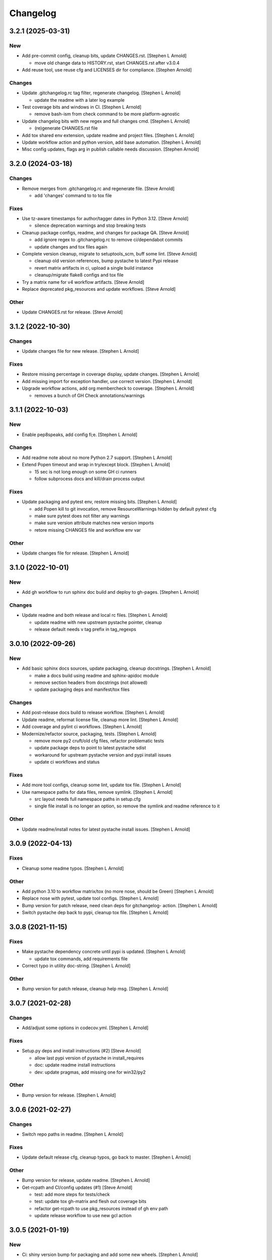 Changelog
=========


3.2.1 (2025-03-31)
------------------

New
~~~
- Add pre-commit config, cleanup bits, update CHANGES.rst. [Stephen L
  Arnold]

  * move old change data to HISTORY.rst, start CHANGES.rst after v3.0.4
- Add reuse tool, use reuse cfg and LICENSES dir for compliance.
  [Stephen Arnold]

Changes
~~~~~~~
- Update .gitchangelog.rc tag filter, regenerate changelog. [Stephen L
  Arnold]

  * update the readme with a later log example
- Test coverage bits and windows in CI. [Stephen L Arnold]

  * remove bash-ism from check command to be more platform-agnostic
- Update changelog bits with new regex and full changes cmd. [Stephen L
  Arnold]

  * (re)generate CHANGES.rst file
- Add tox shared env extension, update readme and project files.
  [Stephen L Arnold]
- Update workflow action and python version, add base automation.
  [Stephen L Arnold]
- Misc config updates, flags arg in publish callable needs discussion.
  [Stephen Arnold]


3.2.0 (2024-03-18)
------------------

Changes
~~~~~~~
- Remove merges from .gitchangelog.rc and regenerate file. [Steve
  Arnold]

  * add 'changes' command to to tox file

Fixes
~~~~~
- Use tz-aware timestamps for author/tagger dates iin Python 3.12.
  [Steve Arnold]

  * silence deprecation warnings and stop breaking tests
- Cleanup package configs, readme, and changes for package QA. [Steve
  Arnold]

  * add ignore regex to .gitchangelog.rc to remove ci/dependabot commits
  * update changes and tox files again
- Complete version cleanup, migrate to setuptools_scm, buff some lint.
  [Steve Arnold]

  * cleanup old version references, bump pystache to latest Pypi release
  * revert matrix artifacts in ci, upload a single build instance
  * cleanup/migrate flake8 configs and tox file
- Try a matrix name for v4 workflow artifacts. [Steve Arnold]
- Replace deprecated pkg_resources and update workflows. [Steve Arnold]

Other
~~~~~
- Update CHANGES.rst for release. [Steve Arnold]


3.1.2 (2022-10-30)
------------------

Changes
~~~~~~~
- Update changes file for new release. [Stephen L Arnold]

Fixes
~~~~~
- Restore missing percentage in coverage display, update changes.
  [Stephen L Arnold]
- Add missing import for exception handler, use correct version.
  [Stephen L Arnold]
- Upgrade workflow actions, add org membercheck to coverage. [Stephen L
  Arnold]

  * removes a bunch of GH Check annotations/warnings


3.1.1 (2022-10-03)
------------------

New
~~~
- Enable pep8speaks, add config fi;e. [Stephen L Arnold]

Changes
~~~~~~~
- Add readme note about no more Python 2.7 support. [Stephen L Arnold]
- Extend Popen timeout and wrap in try/except block. [Stephen L Arnold]

  * 15 sec is not long enough on some GH ci runners
  * follow subprocess docs and kill/drain process output

Fixes
~~~~~
- Update packaging and pytest env, restore missing bits. [Stephen L
  Arnold]

  * add Popen kill to git invocation, remove ResourceWarnings hidden
    by default pytest cfg
  * make sure pytest does not filter any warnings
  * make sure version attribute matches new version imports
  * retore missing CHANGES file and workflow env var

Other
~~~~~
- Update changes file for release. [Stephen L Arnold]


3.1.0 (2022-10-01)
------------------

New
~~~
- Add gh workflow to run sphinx doc build and deploy to gh-pages.
  [Stephen L Arnold]

Changes
~~~~~~~
- Update readme and both release and local rc files. [Stephen L Arnold]

  * update readme with new upstream pystache pointer, cleanup
  * release default needs v tag prefix in tag_regexps


3.0.10 (2022-09-26)
-------------------

New
~~~
- Add basic sphinx docs sources, update packaging, cleanup docstrings.
  [Stephen L Arnold]

  * make a docs build using readme and sphinx-apidoc module
  * remove section headers from docstrings (not allowed)
  * update packaging deps and manifest/tox files

Changes
~~~~~~~
- Add post-release docs build to release workflow. [Stephen L Arnold]
- Update readme, reformat license file, cleanup more lint. [Stephen L
  Arnold]
- Add coverage and pylint ci workflows. [Stephen L Arnold]
- Modernize/refactor source, packaging, tests. [Stephen L Arnold]

  * remove more py2 cruft/old cfg files, refactor problematic tests
  * update package deps to point to latest pystache sdist
  * workaround for upstream pystache version and pypi install issues
  * update ci workflows and status

Fixes
~~~~~
- Add more tool configs, cleanup some lint, update tox file. [Stephen L
  Arnold]
- Use namespace paths for data files, remove symlink. [Stephen L Arnold]

  * src layout needs full namespace paths in setup.cfg
  * single file install is no longer an option, so remove the symlink
    and readme reference to it

Other
~~~~~
- Update readme/install notes for latest pystache install issues.
  [Stephen L Arnold]


3.0.9 (2022-04-13)
------------------

Fixes
~~~~~
- Cleanup some readme typos. [Stephen L Arnold]

Other
~~~~~
- Add python 3.10 to workflow matrix/tox (no more nose, should be Green)
  [Stephen L Arnold]
- Replace nose with pytest, update tool configs. [Stephen L Arnold]
- Bump version for patch release, need clean deps for gitchangelog-
  action. [Stephen L Arnold]
- Switch pystache dep back to pypi, cleanup tox file. [Stephen L Arnold]


3.0.8 (2021-11-15)
------------------

Fixes
~~~~~
- Make pystache dependency concrete until pypi is updated. [Stephen L
  Arnold]

  * update tox commands, add requirements file
- Correct typo in utility doc-string. [Stephen L Arnold]

Other
~~~~~
- Bump version for patch release, cleanup help msg. [Stephen L Arnold]


3.0.7 (2021-02-28)
------------------

Changes
~~~~~~~
- Add/adjust some options in codecov.yml. [Stephen L Arnold]

Fixes
~~~~~
- Setup.py deps and install instructions (#2) [Steve Arnold]

  * allow last pypi version of pystache in install_requires
  * doc: update readme install instructions
  * dev: update pragmas, add missing one for win32/py2

Other
~~~~~
- Bump version for release. [Stephen L Arnold]


3.0.6 (2021-02-27)
------------------

Changes
~~~~~~~
- Switch repo paths in readme. [Stephen L Arnold]

Fixes
~~~~~
- Update default release cfg, cleanup typos, go back to master. [Stephen
  L Arnold]

Other
~~~~~
- Bump version for release, update readme. [Stephen L Arnold]
- Get-rcpath and CI/config updates (#1) [Steve Arnold]

  * test: add more steps for tests/check
  * test: update tox gh-matrix and flesh out coverage bits
  * refactor get-rcpath to use pkg_resources instead of gh env path
  * update release workflow to use new gcl action


3.0.5 (2021-01-19)
------------------

New
~~~
- Ci: shiny version bump for packaging and add some new wheels. [Stephen
  L Arnold]

Changes
~~~~~~~
- Note about gitchangelog.rc.github.release config, cleanup. [Stephen L
  Arnold]
- Ci: add wheel check and disable appveyor ci. [Stephen L Arnold]
- Ci: export shell var PYTHONIOENCODING to utf-8. [Stephen L Arnold]

Fixes
~~~~~
- Ci: use pep517 builder to get the right wheel install deps. [Stephen L
  Arnold]
- Ci: add the nose traverse-namespace setting for windows py38+ [Stephen
  L Arnold]

Other
~~~~~
- Bump version in readme example and drop appveyor badge. [Stephen L
  Arnold]


3.0.4-4 (2020-12-09)
--------------------

New
~~~
- Re-package get-rcpath helper script, install to bin directory.
  [Stephen L Arnold]

Other
~~~~~
- Bump version 3.0.4-3 -> 3.0.4-4 for release. [Stephen L Arnold]
- README.rst: add github action feature bullet. [Stephen L Arnold]


3.0.4-3 (2020-12-08)
--------------------

New
~~~
- Add default compact reference config for github release action.
  [Stephen L Arnold]

Other
~~~~~
- Bump version and fix README tab whitespace error. [Stephen L Arnold]
- Bug: revert windows-latest due to env code page errors. [Stephen L
  Arnold]
- Try msys install latest git to workaround the encoding test issue.
  [Stephen L Arnold]
- Restore pager cfg, leave one more artifact, then revert windows-
  latest. [Stephen L Arnold]
- One more try with msys2 mingw64 env and git pkg (may not like tox)
  [Stephen L Arnold]
- Restore the git config checkout cmds for crlf/i18n. [Stephen L Arnold]
- Fix checkout step (needs commit data) and shorten install list.
  [Stephen L Arnold]
- Try msys install latest git to workaround the encoding test issue.
  [Stephen L Arnold]


3.0.4-2 (2020-11-20)
--------------------
- Bump version 3.0.4-1 -> 3.0.4-2 and update readme. [Stephen L Arnold]
- Go back to github windows disabled. [Stephen L Arnold]
- Try the input git config setting just for kicks. [Stephen L Arnold]
- Disable windows until the github windows image has more git. [Stephen
  L Arnold]
- Recover "working" config (except the windows test runner/encoding
  errors) [Stephen L Arnold]
- Keep git history for install check, update README.rst. [Stephen L
  Arnold]
- Allow py27 for a while longer, update tox and setup.cfg. [Stephen L
  Arnold]
- Modify CI commands to follow the appveyor pattern. [Stephen L Arnold]
- Migrate CI to github actions. [Stephen L Arnold]


3.0.4-1 (2020-11-08)
--------------------
- Bump version 3.0.4 -> 3.0.4-1 and fix badge url. [Stephen L Arnold]
- Restore pystache support for testing, use github url for source.
  [Stephen L Arnold]
- Appveyor.yml: cleanup pip install a bit. [Stephen L Arnold]
- Use .travis scripts (borrowed from simplejson) to sort out osx
  pythons. [Stephen L Arnold]
- Update INSTALL snippet and add osx to travis build matrix. [Stephen L
  Arnold]
- README.rst: sync content, add venv/tox sections, remove mustache refs.
  [Stephen L Arnold]
- Dev: add/document test and ci deps as extras_require, cleanup old
  files. [Stephen L Arnold]
- Dev: add support for 'pN' version suffix for post/patch releases.
  [Stephen L Arnold]
- README.rst: revert appveyor tokenized url for github project path.
  [Stephen L Arnold]
- README.rst: switch to tokenized appveyor badge url. [Stephen L Arnold]
- README.rst: restore appveyor badge, replace with org in github urls.
  [Stephen L Arnold]
- Appveyor.yml: install test deps with pip since we don't have tox.
  [Stephen L Arnold]
- Appveyor.yml: update install cmds and python version, re-enable.
  [Stephen L Arnold]
- .gitchangelog.rc: remove cruft to fix --debug arg. [Stephen L Arnold]

  * use git describe directly instead of (alredy removed) shell wrapper
- Add a .codeclimate.yml config file. [Stephen L Arnold]
- Clean out pytest, restore upstream nose config and use nosetest.
  [Stephen L Arnold]

  * also restore internal coverage command runner in test/common.py
- Force travis to install system pkg for (optional) runtime dep.
  [Stephen L Arnold]
- Setup.cfg: add missing mako dep and add linting to CI tests. [Stephen
  L Arnold]
- Revert "move version var to module level and read it via attr in
  setup.cfg" [Stephen L Arnold]

  This reverts commit fa496a29ac95e98a564c4fe38ca50e52f0de7383.
- Move version var to module level and read it via attr in setup.cfg.
  [Stephen L Arnold]
- Force setuptools upgrade in travis env. [Stephen L Arnold]
- README.rst: point license badge at pypi so it actually works. [Stephen
  L Arnold]

  * github fails to indentify it as BSD so github badge type fails
  * also switch travis urls to travis-ci.com <sigh>
- README.rst: swap out upstream badges for local ones. [Stephen L
  Arnold]
- Disable old CI and add new baseline travis.org cfg. [Stephen L Arnold]
- Add legacy tox.ini and .gitignore with python stuffs. [Stephen L
  Arnold]
- Setup.cfg: fleash out minimum settings for proper PEP 517 install.
  [Stephen L Arnold]
- Remove last vestiges of mustache support and tests (long stale
  upstream) [Stephen L Arnold]
- Create PEP 517/518 compliant setup.cfg and set last version (3.0.4)
  [Stephen L Arnold]


3.0.4 (2018-03-17)
------------------

Fixes
~~~~~
- Conform to PEP479 as required by python 3.7 (fixes #101) [Valentin
  Lab]


3.0.3 (2017-04-23)
------------------

Fixes
~~~~~
- API cli change not documented about implicit ``HEAD`` removed in
  revision list specifier. (fixes #81) [Valentin Lab]

  In 2.5.1, ``gitchangelog show ^3.0.0`` command would implicitly add a
  ``HEAD`` in the revlist specifiers, effectively being equivalent to
  ``0.0.3..HEAD``.

  This behavior is removed in 3.0.0+ to stick to ``git rev-list REVLIST``
  syntax.  As a consequence, ``gitchangelog ^3.0.0`` won't select any
  revision and thus will cast an error about no commits matching revlist.


3.0.2 (2017-04-21)
------------------

Fixes
~~~~~
- [mustache/markdown] template is now compatible with incremental
  changelog generation patterns. (fixes #80) [Valentin Lab]


3.0.1 (2017-03-17)
------------------

Fixes
~~~~~
- Support of commits with empty message. (fixes #76) [Valentin Lab]


3.0.0 (2017-03-17)
------------------

New
~~~
- Template path can now be specified in ``git config``. (fixes #73)
  [Valentin Lab]
- Support of already compiled regex object in config file. [Valentin
  Lab]
- Added ``FileRegexSubst`` to allow updatable incremental recipe.
  [Valentin Lab]

  With the added function and recipe as an example, you can update a
  current unreleased changelog additionaly to the traditional incremental
  behavior. ``FileRegexSubst`` might prove itself to be more powerfull
  tahn ``FileInsertAtFirstRegexMatch`` if you handle fairly complex regexes.
- Configurable ``publish`` action to allow more automated changelog
  scenarios (fixes #39) [Valentin Lab]

  In particular, projects using incremental changelog generation can now
  fully automate the process by using a ``publish`` action that inserts
  new sections in an existing changelog file.
- Added ``absolute_import`` stance. [Valentin Lab]
- Added information on single package installation. [Valentin Lab]
- Major cleaning drived by coverage stats. [Valentin Lab]
- Add some usefull values in config environment. [Valentin Lab]
- ``unreleased_version_label`` can now be computed on the fly. [Valentin
  Lab]

  This can let you rename the first section about non yet tagged commit
  more precisely. For instance by using the commit hash or any git
  property.
- Full tested windows support added. [Valentin Lab]
- Replaced ``cat`` construct by platform compatible
  ``file_put_contents(..)``. [Valentin Lab]
- Reference config file is not anymore required. (fixes #54) [Valentin
  Lab]
- New ``revs`` config file option allowing dynamically setting target
  rev-list. (fixes #61) [Valentin Lab]

  With this option, incremental changelog become more streamlined. With
  prior behavior, you had to know which was the last version prior to
  calling ``gitchangelog``. Now, calling ``gitchangelog`` alone can generate
  the exact last missing part thanks to this new config option.
- Added ``sha1_short`` to commit data for output engines. (fixes #49)
  [Valentin Lab]
- Templates now support direct path to files (fixes #46, fixes #63).
  [Héctor Pablos, Valentin Lab]

  Note that relative paths will be searched from the git toplevel.
- Provide helpers to integrate ``Co-Authored-By`` trailer value. (fixes
  #69) [Valentin Lab]

  You can use now ``commit["authors"]`` in templates to get a list of all
  authors of a commit. See the mako template ``restructuredtext.tpl`` for
  example of usage. Mustache templates gets also their own baked in joined
  list of authors through ``commit["author_names_joined"]``.
- Provide complete access on commit API to templates (fixes #18)
  [Valentin Lab]
- Supports trailer key values support. [Valentin Lab]
- Windows compatibility. [Jean-Baptiste Lab, Laurent LAPORTE, Michele,
  Valentin Lab]

Changes
~~~~~~~
- Use tagger date when tags are annotated instead of commit date. (fixes
  #60) [Valentin Lab]
- Included ``file_put_contents(..)`` in main ``gitchangelog.py``.
  [Valentin Lab]

  We will need this one in the next commits.
- Remove usage of shell in git commands. [Valentin Lab]
- Remove multi-commands in tests to move towards windows compatibility.
  [Valentin Lab]

  Introduction of a single entrypoint for casting git commands.
- Removed the need of the ``show`` positional argument. [Valentin Lab]
- Suppression of the obsolete ``gitchangelog init`` command. [Valentin
  Lab]
- Use iterators for reducing memory footprint when possible. (fixes #19)
  [Valentin Lab]

  Note that ``rest_py`` engines will fully leverage iterators in the
  data structure by outputing content as it is generated, limiting
  overall footprint even more. Templates engines, on the other end,
  will render the full changelog in memory anyway before printing it.

Fixes
~~~~~
- Separated tests in multiple files with tailored smaller setups.
  [Valentin Lab]
- Support closed or closing pipes on gitchangelog's stdout gracefully.
  [Valentin Lab]

  Python would output some angry comments for instance when using::

       gitchangelog | head

  Now it is much more graceful and will let the process finish earlier
  without complaining.
- Remove message for ``assertNoDiff(..)`` as it prevents showing the
  actual diff. [Valentin Lab]
- Coverage stances are now compatible with windows. [Valentin Lab]
- Allow testing with unicode in python 2.7 on windows. [Valentin Lab]
- Prevent ``IOError (Errno 0)`` in windows with python 2.7 when using
  codepage 65001. [Valentin Lab]

  This is same problem (and work-around) as
  http://stackoverflow.com/questions/7078232 . It seems to be a bug in
  code page 65001 (utf-8) on windows.
- Force output encoding to 'utf-8' on windows for tests. [Valentin Lab]
- Protect correctly arguments for cross-platform compatibility.
  [Valentin Lab]
- Settings environment variable in a platform compatible way. [Valentin
  Lab]
- Avoid writing files with windows endlines in tests. [Valentin Lab]

  This is to prevent double endlines ending when first writing to
  template, then rendering the template.
- Windows end of lines must be ignored when diffing. [Valentin Lab]
- Removed all use of ``difflib`` as it is now integrated in
  ``unittest``. [Valentin Lab]
- Windows would not be able to delete git temporary directory in tests.
  [Valentin Lab]
- Windows compatibility issues with identifiers using '^'. [Valentin
  Lab]

  This uncovered an unexpected auto-correcting bug about empty revs
  specifiers that was fixed.
- Windows support of ``$tprog``'s calls in tests. [Valentin Lab]
- Too broad catching of ``ShellError`` exception. [Valentin Lab]
- Revlist would not work as expected on windows. [Valentin Lab]

  Windows does not support single quotes in command line as linux
  does. Fortunately there is no requirements on singles quotes so they
  were removed everywhere, ensuring a better windows compatibility.
- Using revlists could display unwanted commits or no commits. [Valentin
  Lab]

  This was happening when specifying revisions that didn't match
  commits tagged by tags matching the ``tag_filter_regexp``.
- Ability to specify rev-lists for partial changelogs creation was not
  working on windows. [Valentin Lab]
- Encoding issues prevented log to be outputed on specific windows
  versions. [Valentin Lab]
- Fixed encoding issue when reading UTF-8 git logs with a different
  default locale. [Valentin Lab]

  Windows platform were more likely to get hit by this bug as their
  default code page is not ``utf-8``. It was fixed by using an explicit
  encoding when reading git logs. The default value for this encoding
  can now be set in the ``gitchangelog``'s config file, per-repository.
  Although, this option should be only set in pathological configuration
  as the default behavior is to use ``git config i18n.logOutputEncoding``
  when set, or if not set, ``utf-8``, which is the default log encoding
  of git.


2.5.1 (2015-11-11)
------------------

Fixes
~~~~~
- Reference config is used for defaults. [Tuukka Mustonen]
- Error message when called in non-git directories was not correctly
  displayed on python 3. [Valentin Lab]
- ``--debug`` argument would generate command line arguments parsing
  errors on python 2.7.  (fixes #66) [Valentin Lab]


2.5.0 (2016-10-16)
------------------

New
~~~
- Hide unexpected traceback per default and allow them to be displayed
  if wanted. [Valentin Lab]
- New lines fixes in current default ReST format (fixes #62) [Stavros
  Korokithakis]

  These were modified:

  - no new line between list element, except when there's some
    body message to display, then use only one new line at the
    beginning of the body to issues with possible lists in body.
  - one new line before section titles.
  - two new lines before versions titles.

Fixes
~~~~~
- Output warning on stderr in some weird cases (fixes #52) [Valentin
  Lab]

  If no tag are found in the repository, or no tag matches the filter
  regex, or if all commits are ignored... this will lead to disturbing but
  legit outputs from ``gitchangelog``. So as to help diagnose what is
  going on, additional warnings are then printed when edge cases are
  encountered.
- [mustache/restructuredtext] avoid HTML-escaping content of variables
  (fixes #64) [Mark Milstein]


2.4.0 (2015-11-10)
------------------

New
~~~
- Add optional positional argument ``REVLIST`` to allow incremental
  changelog output (fixes #26) [Valentin Lab]

  See use cases documentations for more information.
- Use now ``argparse`` for command line parsing. [Valentin Lab]

  This is to prepare introduction of more complex command parsing
  required by incremental changelog generation for instance.


2.3.0 (2015-09-25)
------------------

Fixes
~~~~~
- Nasty hidden bug that would break python3 (fixes #27) [Valentin Lab]

  Actually this bug was revealed by python3 random hashes (thanks to
  @rschoon for the hint) and could be reproduced on python2.7 with ``-R``
  mode.

  The ``git show`` command actually will behave differently if given a tag
  reference and print random unexpected information before using the
  format string. This would prefix a lot of mess to the first field being
  asked in the format string.

  And this first field is dependent on the internal order of a dict, and
  this order is not important as such, and so nothing was done on this
  part.

  On python2.7, somehow, it would always be the same order that revealed
  to have no consequence (probably one of the rare field not used in
  current changelogs).

  Python3 or Python2.7 -R would shuffle this order and then trigger the
  error whenever this prefix would be appended to actually important
  fields that went into some further processing (as casted to int for
  the timestamp for instance).


2.2.1 (2015-06-09)
------------------

Fixes
~~~~~
- Fix: doc: ``ìnclude_merge`` options was wrongly typed in sample config
  files (reported by @tuukkamustonen, fixed #29). [Valentin Lab]
- Updated doc to reflec that there are no support of windows for now.
  (fixes #28) [Valentin Lab]

  Actually windows will fail on ``subprocess`` call. (see #28)
- Remove commit's meta-information footer from changelog output. (fixes
  #25) [Valentin Lab]

  Some various tools (thinking of Gerrit) might leave some
  meta-information in the footer of your commit message's body that you do
  not want to be repeated in your changelog. So all values in the footer
  are removed (This concerns ``Change-Id``, ``Acked-by``, ``CC``,
  ``Signed-off-by``, ``Bug`` ... and any other value).


2.2.0 (2015-01-27)
------------------

New
~~~
- Added a ``body`` and an sole ``Other`` section to reference tests.
  [Valentin Lab]
- Provide support for older config file format. [Valentin Lab]
- Added 'octobercms-plugin' mako template. (fixes #16) [Valentin Lab]
- Added a new test to run at least once all provided templates.
  [Valentin Lab]
- Added ``body_process`` and ``subject_process`` options. (fixes #22)
  [Valentin Lab]

  These options superseeds ``replace_regexps`` and ``body_split_regexp``
  as they provide a full control over text transformation of the subject
  or the body of the commit before they get included in the changelog.
- Added ``include_merge`` option to filter out merge commit. [Casey
  Duquette]
- Support to provide unlimited revisions for ``.log()``. [Valentin Lab]
- Added a simple changelog format for tests. [Valentin Lab]

  This formats is intended not to change, and to quickly visualize and
  compare changelogs output.
- Limit test imprints. [Valentin Lab]

  Removed the specific pre-configured log history from common git case.
  Offer a common just inited git case.
- Added a ``raw_renderer`` for test. [Valentin Lab]

  This should be used to restrict the perimeter of tests. This mainly
  removes the formatting concerns out when needed.

Changes
~~~~~~~
- Produce a more linear commit history (fixes #14) [Casey Duquette]

  Instead of retrieving the git log ordered by date, retrieve the log as
  a difference between tags to produce a more accurate view of changes
  between releases.

  For instance, imagine this git graph::

    * 6c0fd62 (HEAD, tag: sprint-6, origin/smoke, smoke, develop)
    *   5292a28 Merge back to develop
    |\
    | * 6612fce (tag: sprint-5.1, origin/master, origin/HEAD, master) super important hotfix
    * | 7d6286f more development work
    * | 8c1e3d6 continued development work
    * | fa3d4bd development work
    |/
    * ec1a19c (tag: sprint-5)

  Previously, commits ``fa3d4bd``, ``8c1e3d6``, ``7d6286f`` that
  occurred on the develop branch before the hotfix that led to tagging
  ``sprint-5.1``, were captured in the changelog under release
  ``sprint-5.1`` because of the order of the commits. But it is obvious
  that these commits were not included in a release until
  ``sprint-6``. The new method of calculating the changelog will capture
  this and reflect it properly, assigning those changes to ``sprint-6``.
- Provide a helper to get ``GitCommit`` objects out of ``GitRepos``.
  [Valentin Lab]

Fixes
~~~~~
- Last commit was omitted (fixes #23). [Valentin Lab]
- Bogus messages when template didn't exist. [Valentin Lab]

  Refactored out the common code and corrected the bad error message.
- Removed hypothetical memory exhaust while parsing ``git log``.
  [Valentin Lab]

  Parse stdout as it's produced by git log by chunks.
- Replacing standard exception is not so valuable and can hide real
  info. [Valentin Lab]

  ``wrap`` facility already provide a readable exception message. And
  the exception could come from other issues than bad identifier. Thus,
  we should keep the original message.


2.1.2 (2014-04-25)
------------------

Fixes
~~~~~
- Fail with error message when config path exists but is not a file.
  (fixes #11) [Casey Duquette]

  For example, the config file could be a directory.


2.1.1 (2014-04-15)
------------------

Fixes
~~~~~
- Removed exception if you had file which name that matched a tag's
  name. (fixes #9) [Valentin Lab]


2.1.0 (2014-03-25)
------------------

New
~~~
- Python3 compatibility. [Valentin Lab]
- Much greater performance on big repository by issuing only one shell
  command for all the commits. (fixes #7) [Valentin Lab]
- Added a complete reference test. [Valentin Lab]
- Add ``init`` argument to create a full ``.gitchangelog.rc`` in current
  git repository. [Valentin Lab]
- Remove optional first argument that could specify the target git
  repository to consider. [Valentin Lab]

  This is to remove duplicate way to do things. ``gitchangelog`` should be run
  from within a git repository.

  Any usage of ``gitchangelog MYREPO`` can be written ``(cd MYREPO;
  gitchangelog)``.
- Use a standard formatting configuration by default. [Valentin Lab]

  A default standard way of formatting is used if you don't provide
  any configuration file. Additionaly, any option you define in your
  configuration file will be added "on-top" of the default configuration
  values. This can reduce config file size or even remove the need of
  one if you follow the standard.

  And, thus, you can tweak the standard for your needs by providing only partial
  configuration file. See tests for examples.
- Remove user or system wide configuration file lookup. [Valentin Lab]

  This follows reflexion that you build a changelog for a repository and
  that the rules to make the changelog should definitively be explicit and
  thus belongs to the repository itself.

  Not a justification, but removing user and system wide configuration files
  also greatly simplifies testability.

Changes
~~~~~~~
- Moved commit's attribute retrieval out of ``__init__`` towards
  ``__getattr__``. [Valentin Lab]

  This allows to fetch attribute on demand. This won't have any performance hit yet as
  all GitCommit will trigger the full fetch at least once for now.

  But we now can initialize the GitCommit attributes with other means. And if we don't use
  an attribute that wasn't computed, we will spare a ``git show`` call.
- Code optimization. [Valentin Lab]

  To be noted, we don't seem to need more than identifiers in tags. The
  upcoming ``__getattr__`` implementation in GitCommit will remove
  useless ``git show`` computations for these commits it seems.
- Refactored out the formatting characters from GIT. [Valentin Lab]

  This is to prepare to clean __init__.py from any initilisation process.
  This will path the way to permit GitCommit being initilised with full
  values in the ``git log`` scenario coming in a few commits.
- Move the reversing python code towards git command line code.
  [Valentin Lab]

  Actual performance improvement is... un-noticeable. Questioning the if this
  is really a good patch because it introduce usage of advanced (recent) options

Fixes
~~~~~
- Encoding issues with non-ascii chars. [Valentin Lab]
- Avoid using pipes for windows compatibility and be more performant by
  avoiding to unroll full log to get the last commit. [Valentin Lab]
- Better support of exotic features of git config file format. (fixes
  #4) [Valentin Lab]

  git config file format allows ambiguous keys:

      [a "b.c"]
          d = foo
      [a.b "c"]
          e = foo
      [a.b.c]
          f = foo

  Are all valid. So code was simplified to use directly ``git config``.
  This simplification will deal also with cases where section could be
  attributed values:

      [a "b"]
          c = foo
      [a]
          b = foo

  By avoiding to parse the entire content of the file, and relying on
  ``git config`` implementation we ensure to remain compatible and not
  re-implement the parsing of this file format.
- Gitchangelog shouldn't fail if it fails to parse your git config.
  [Michael Hahn]


2.0.0 (2013-08-20)
------------------

New
~~~
- Added a ``mako`` output engine with standard ReSTructured text format
  for reference. [Valentin Lab]
- Added some information on path lookup scheme to find
  ``gitchangelog.rc`` configuration file. [Valentin Lab]
- Added templating system and examples with ``mustache`` template
  support for restructured text and markdown output format. [David
  Loureiro]
- Separated creation of the data structure and its rendering. [David
  Loureiro]

  This commit prepares for any templating system to take back the job of rendering.

Changes
~~~~~~~
- Removed ``pkg`` and ``dev`` commits from default sample changelog
  output. [Valentin Lab]

Fixes
~~~~~
- Some error message weren't written on stderr. [Valentin Lab]


1.1.0 (2012-05-03)
------------------

New
~~~
- New config file lookup scheme which adds a new possible default
  location ``.gitchangelog.rc`` in the root of the git repository.
  [Valentin Lab]
- ``GitRepos`` object now give access to directory informations and
  whole git config read access. [Valentin Lab]
- Added a new section to get a direct visual of ``gitchangelog`` output.
  Reworded some sentences and did some other minor additions. [Valentin
  Lab]

Changes
~~~~~~~
- Removed old ``gitchangelog.rc.sample`` in favor of the new documented
  one. [Valentin Lab]

Fixes
~~~~~
- The sample file was not coherent with the doc, and is now accepting
  'test' and 'doc' audience. [Valentin Lab]


1.0.2 (2012-05-02)
------------------

New
~~~
- Added a new sample file heavily documented. [Valentin Lab]

Changes
~~~~~~~
- Changed default config file name towards ``~/.gitchangelog.rc``
  instead of ``~/.git-changelog.rc``. [Valentin Lab]
- Added a link to PyPI in the doc. [Valentin Lab]

Fixes
~~~~~
- ``ignore_regexps`` where bogus and would match only from the beginning
  of the line. [Valentin Lab]
- Display author date rather than commit date. [Valentin Lab]


1.0.1 (2011-06-29)
------------------

Fixes
~~~~~
- ReST title consistency corrected in docs. [Valentin Lab]


1.0.0 (2011-06-29)
------------------

New
~~~
- Use ``GITCHANGELOG_CONFIG_FILENAME`` environ variable (if set) to get
  the default location of config file. [Valentin Lab]

Changes
~~~~~~~
- Extracted the main code in a function ``main`` [Valentin Lab]

Fixes
~~~~~
- Adds a period to subject message only if last char of subject is alpha
  numeric. [Valentin Lab]


0.1.4 (2011-06-29)
------------------

Changes
~~~~~~~
- Removed ``stdin`` from ``cmd()`` function. [Valentin Lab]
- Various small code enhancements and cleanup. [Valentin Lab]
- Forced MULTILINE regexps on ``paragraph_wrap`` which is used to wrap
  body of commit messages. [Valentin Lab]

Fixes
~~~~~
- Fixed the ``body_split_regexp`` to keep title words. [Valentin Lab]
- Corrected big bad bug due to ``Popen.wait()`` usage instead of
  ``Popen.communicate()`` [Valentin Lab]


0.1.3 (2011-06-29)
------------------

New
~~~
- Can now compare two commit. [Valentin Lab]
- Added ``LAST`` virtual identifier to get the last element coming from
  ``HEAD``. [Valentin Lab]

Fixes
~~~~~
- Last revision is now displayed in changelog. [Valentin Lab]

  new: dev: added new option ``tag_filter_regexp`` to filter tags we want to use in the changelog.


0.1.2 (2011-06-29)
------------------

New
~~~
- Sections in changelog are now in the order given in ``git-
  changelog.rc`` in the ``section_regexps`` option. [Valentin Lab]
- Added ``body_split_regexp`` option to attempts to format correctly
  body of commit. [Valentin Lab]
- Use a list of tuple instead of a dict for ``section_regexps`` to be
  able to manage order between section on find match. [Valentin Lab]
- New ``unreleased_version_label`` option in ``git-changelog.rc`` to
  change label of not yet released code. [Valentin Lab]
- Use ``git-changelog`` section in ``git config`` world appropriately.
  [Valentin Lab]

Changes
~~~~~~~
- Commented code to toggle doctest mode. [Valentin Lab]
- Cosmetic removal of trailing whitespaces. [Valentin Lab]

Fixes
~~~~~
- Doctests were failing on this. [Valentin Lab]
- Bad sorting of tags (alphanumerical). Changed to commit date sort.
  [Valentin Lab]
- Support of empty commit message. [Valentin Lab]
- ``git`` in later versions seems to fail on ``git config <key>`` with
  errlvl 255, that was not supported. [Valentin Lab]
- Removed Traceback when there were no tags at all in the current git
  repository. [Valentin Lab]


0.1.1 (2011-06-29)
------------------

New
~~~
- Added section classifiers (ie: New, Change, Bugs) and updated the
  sample rc file. [Valentin Lab]
- Added a succint ``--help`` support. [Valentin Lab]

Fixes
~~~~~
- Fixed case where exception was thrown if two tags are on the same
  commit. [Valentin Lab]


0.1.0 (2011-06-29)
------------------

New
~~~
- Added ``git-changelog`` which converts git log history to a changelog
  provided a config file. [Valentin Lab]

